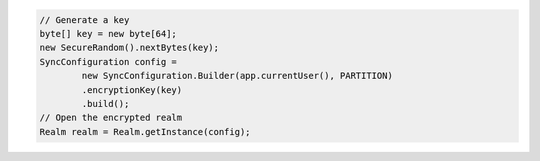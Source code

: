 .. code-block:: java

   // Generate a key
   byte[] key = new byte[64];
   new SecureRandom().nextBytes(key);
   SyncConfiguration config =
           new SyncConfiguration.Builder(app.currentUser(), PARTITION)
           .encryptionKey(key)
           .build();
   // Open the encrypted realm
   Realm realm = Realm.getInstance(config);
